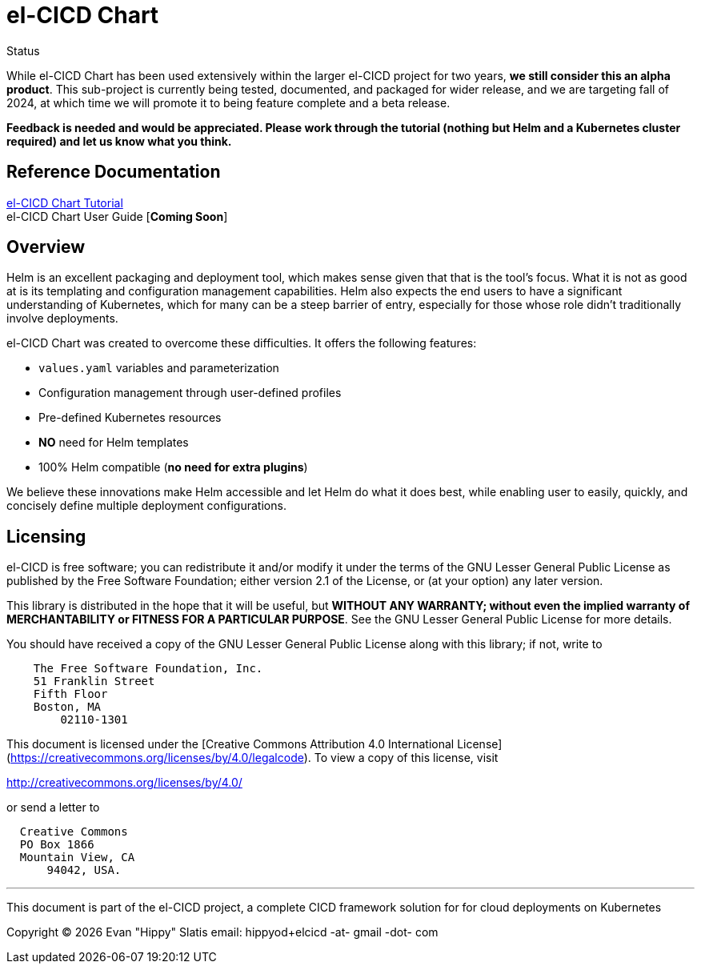 = el-CICD Chart

.Status
****
While el-CICD Chart has been used extensively within the larger el-CICD project for two years, **we still consider this an alpha product**.  This sub-project is currently being tested, documented, and packaged for wider release, and we are targeting fall of 2024, at which time we will promote it to being feature complete and a beta release.

**Feedback is needed and would be appreciated.  Please work through the tutorial (nothing but Helm and a Kubernetes cluster required) and let us know what you think.**
****

== Reference Documentation

link:https://htmlpreview.github.io/?https://github.com/elcicd/el-CICD-deploy/blob/main/docs/tutorial.html[el-CICD Chart Tutorial]::

el-CICD Chart User Guide [**Coming Soon**]::

{empty}

== Overview

Helm is an excellent packaging and deployment tool, which makes sense given that that is the tool's focus.  What it is not as good at is its templating and configuration management capabilities.  Helm also expects the end users to have a significant understanding of Kubernetes, which for many can be a steep barrier of entry, especially for those whose role didn't traditionally involve deployments.

el-CICD Chart was created to overcome these difficulties.  It offers the following features:

* `values.yaml` variables and parameterization
* Configuration management through user-defined profiles
* Pre-defined Kubernetes resources
* **NO** need for Helm templates
* 100% Helm compatible (**no need for extra plugins**)

We believe these innovations make Helm accessible and let Helm do what it does best, while enabling user to easily, quickly, and concisely define multiple deployment configurations.

== Licensing

el-CICD is free software; you can redistribute it and/or modify it under the terms of the GNU Lesser General Public License as published by the Free Software Foundation; either version 2.1 of the License, or (at your option) any later version.

This library is distributed in the hope that it will be useful, but **WITHOUT ANY WARRANTY; without even the implied warranty of MERCHANTABILITY or FITNESS FOR A PARTICULAR PURPOSE**.  See the GNU Lesser General Public License for more details.

You should have received a copy of the GNU Lesser General Public License along with this library; if not, write to

```
    The Free Software Foundation, Inc.
    51 Franklin Street
    Fifth Floor
    Boston, MA
        02110-1301
```

This document is licensed under the [Creative Commons Attribution 4.0 International License](https://creativecommons.org/licenses/by/4.0/legalcode). To view a copy of this license, visit

http://creativecommons.org/licenses/by/4.0/

or send a letter to

```
  Creative Commons
  PO Box 1866
  Mountain View, CA
      94042, USA.
```

---

This document is part of the el-CICD project, a complete CICD framework solution for for cloud deployments on Kubernetes

Copyright &#169; {localyear} Evan "Hippy" Slatis
email: hippyod+elcicd -at- gmail -dot- com